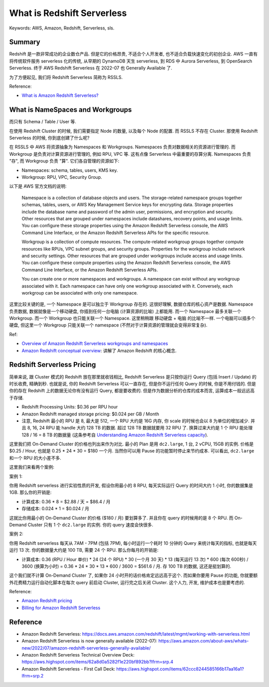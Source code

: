 What is Redshift Serverless
==============================================================================
Keywords: AWS, Amazon, Redshift, Serverless, sls.


Summary
------------------------------------------------------------------------------
Redshift 是一款非常成功的企业数仓产品. 但是它的价格昂贵, 不适合个人开发者, 也不适合负载快速变化的初创企业. AWS 一直有将传统软件服务 serverless 化的传统, 从早期的 DynamoDB 天生 serverless, 到 RDS 中 Aurora Serverless, 到 OpenSearch Serverless. 终于 AWS Redshift Serverless 在 2022-07 也 Generally Available 了.

为了方便起见, 我们将 Redshift Serverless 简称为 RSSLS.

Reference:

- `What is Amazon Redshift Serverless? <https://docs.aws.amazon.com/redshift/latest/mgmt/serverless-whatis.html>`_


.. _redshift-serverless-namespaces-and-workgroups:

What is NameSpaces and Workgroups
------------------------------------------------------------------------------
而只有 Schema / Table / User 等.

在使用 Redshift Cluster 的时候, 我们需要指定 Node 的数量, 以及每个 Node 的配置. 而 RSSLS 不存在 Cluster. 那使用 Redshift Serverless 的时候, 你到底创建了什么呢?

在 RSSLS 中 AWS 将资源抽象为 Namespaces 和 Workgroups. Namespaces 负责对数据相关的资源进行管理的. 而 Workgroup 是负责对计算资源进行管理的, 例如 RPU, VPC 等. 这有点像 Serverless 中最重要的存算分离. Namespaces 负责 "存", 而 Workgroup 负责 "算". 它们各自管理的资源如下:

- Namespaces: schema, tables, users, KMS key.
- Workgroup: RPU, VPC, Security Group.

以下是 AWS 官方文档的说明:

    Namespace is a collection of database objects and users. The storage-related namespace groups together schemas, tables, users, or AWS Key Management Service keys for encrypting data. Storage properties include the database name and password of the admin user, permissions, and encryption and security. Other resources that are grouped under namespaces include datashares, recovery points, and usage limits. You can configure these storage properties using the Amazon Redshift Serverless console, the AWS Command Line Interface, or the Amazon Redshift Serverless APIs for the specific resource.

    Workgroup is a collection of compute resources. The compute-related workgroup groups together compute resources like RPUs, VPC subnet groups, and security groups. Properties for the workgroup include network and security settings. Other resources that are grouped under workgroups include access and usage limits. You can configure these compute properties using the Amazon Redshift Serverless console, the AWS Command Line Interface, or the Amazon Redshift Serverless APIs.

    You can create one or more namespaces and workgroups. A namespace can exist without any workgroup associated with it. Each namespace can have only one workgroup associated with it. Conversely, each workgroup can be associated with only one namespace.

这里比较关键的是, 一个 Namespace 是可以独立于 Workgroup 存在的. 这很好理解, 数据仓库的核心资产是数据. Namespace 负责数据, 数据就像是一个移动硬盘, 你插到任何一台电脑 (计算资源的比喻) 上都能用. 而一个 Namespace 最多关联一个 Workgroup. 而一个 Workgroup 也只能关联一个 Namespace. 这里稍稍跟 移动硬盘 + 电脑 的比喻不一样. 一个电脑可以插多个硬盘, 但这里一个 Workgroup 只能关联一个 namespace (不然对于计算资源的管理就会变得非常复杂).

Ref:

- `Overview of Amazon Redshift Serverless workgroups and namespaces <https://docs.aws.amazon.com/redshift/latest/mgmt/serverless-workgroup-namespace.html>`_
- `Amazon Redshift conceptual overview <https://docs.aws.amazon.com/redshift/latest/gsg/getting-started.html>`_: 讲解了 Amazon Redshift 的核心概念.


Redshift Serverless Pricing
------------------------------------------------------------------------------
简单来说, 跟 Cluster 模式的 Redshift 放在那里就收钱相比, Redshift Serverless 是只按你运行 Query (包括 Insert / Update) 的时长收费, 精确到秒. 也就是说, 你的 Redshift Serverless 可以一直存在, 但是你不运行任何 Query 的时候, 你是不用付钱的. 但是你的存在 Redshift 上的数据无论你有没有运行 Query, 都是要收费的. 但是作为数据分析的仓库的成本而言, 运算成本一般远远高于存储.

- Redshift Processing Units: $0.36 per RPU hour
- Amazon Redshift managed storage pricing: $0.024 per GB / Month
- 注意, Redshift 最小的 RPU 是 8, 最大是 512, 一个 RPU 大约是 16G 内存, 你 scale 的时候也会以 8 为单位的增加减少. 并且 8, 16, 24 RPU 能 handle 大约 128 TB 的数据. 超过 128 TB 数据就要用 32 RPU 了. 换算过来大约是 1 个 RPU 能处理 128 / 16 = 8 TB 的数据量 (这条参考自 `Understanding Amazon Redshift Serverless capacity <https://docs.aws.amazon.com/redshift/latest/mgmt/serverless-capacity.html#serverless-rpu-capacity>`_).

这里我们把 On-Demand Cluster 的价格也列出来作为对比. 最小的 Plan 是用 ``dc2.large``, 1 台, 2 vCPU, 15GB 的实例. 价格是 $0.25 / Hour, 也就是 0.25 * 24 * 30 = $180 一个月. 当然你可以用 Pause 的功能暂时停止来节约成本. 可以看出, ``dc2.large`` 和一个 RPU 的大小差不多.

这里我们来看两个案例:

案例 1:

你用 Redshift serverless 进行实验性质的开发, 假设你用最小的 8 RPU, 每天实际运行 Query 的时间大约 1 小时, 你的数据集是 1GB. 那么你的开销是:

- 计算成本: 0.36 * 8 = $2.88 / 天 = $86.4 / 月
- 存储成本: 0.024 * 1 = $0.024 / 月

这就比你用最小的 On-Demand Cluster 的价格 ($180 / 月) 要划算多了. 并且你在 query 的时候用的是 8 个 RPU. 而 On-Demand Cluster 只有 1 个 ``dc2.large`` 的实例. 你的 query 速度会快很多.

案例 2:

你用 Redshift serverless 每天从 7AM - 7PM (包括 7PM), 每小时运行一个耗时 10 分钟的 Query 来统计每天的指标, 也就是每天运行 13 次. 你的数据量大约是 100 TB, 需要 24 个 RPU. 那么你每月的开销是:

- 计算成本: 0.36 (RPU / Hour 单价) * 24 (24 个 RPU) * 30 (一个月 30 天) * 13 (每天运行 13 次) * 600 (每次 600秒) / 3600 (换算为小时) = 0.36 * 24 * 30 * 13 * 600 / 3600 = $561.6 / 月. 存 100 TB 的数据, 这还是挺划算的.

这个我们就不计算 On-Demand Cluster 了, 如果你 24 小时开的话价格肯定远远高于这个. 而如果你要用 Pause 的功能, 你就要额外花费精力运行自动化脚本在每次 query 前启动 Cluster, 运行完之后关闭 Cluster. 这个人力, 开发, 维护成本也是要考虑的.

Reference:

- `Amazon Redshift pricing <https://aws.amazon.com/redshift/pricing/>`_
- `Billing for Amazon Redshift Serverless <https://docs.aws.amazon.com/redshift/latest/mgmt/serverless-billing.html>`_


Reference
------------------------------------------------------------------------------
- Amazon Redshift Serverless: https://docs.aws.amazon.com/redshift/latest/mgmt/working-with-serverless.html
- Amazon Redshift Serverless is now generally available (2022-07): https://aws.amazon.com/about-aws/whats-new/2022/07/amazon-redshift-serverless-generally-available/


- Amazon Redshift Serverless Technical Overview Deck: https://aws.highspot.com/items/62a8d0a5282f1e220bf892bb?lfrm=srp.4
- Amazon Redshift Serverless - First Call Deck: https://aws.highspot.com/items/62ccc8244585166b17aa16a1?lfrm=srp.2
